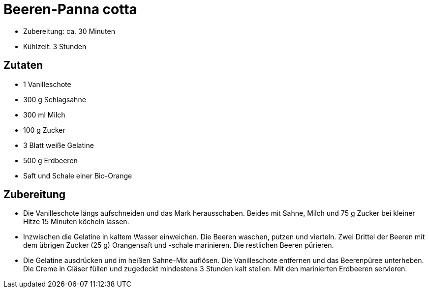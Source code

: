 = Beeren-Panna cotta

* Zubereitung: ca. 30 Minuten
* Kühlzeit: 3 Stunden

== Zutaten

* 1 Vanilleschote
* 300 g Schlagsahne
* 300 ml Milch
* 100 g Zucker
* 3 Blatt weiße Gelatine
* 500 g Erdbeeren
* Saft und Schale einer Bio-Orange

== Zubereitung

- Die Vanilleschote längs aufschneiden und das Mark herausschaben.
Beides mit Sahne, Milch und 75 g Zucker bei kleiner Hitze 15 Minuten
köcheln lassen.
- Inzwischen die Gelatine in kaltem Wasser einweichen. Die Beeren
waschen, putzen und vierteln. Zwei Drittel der Beeren mit dem übrigen
Zucker (25 g) Orangensaft und -schale marinieren. Die restlichen Beeren
pürieren.
- Die Gelatine ausdrücken und im heißen Sahne-Mix auflösen. Die
Vanilleschote entfernen und das Beerenpüree unterheben. Die Creme in
Gläser füllen und zugedeckt mindestens 3 Stunden kalt stellen. Mit den
marinierten Erdbeeren servieren.